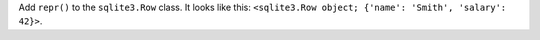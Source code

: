 Add ``repr()`` to the ``sqlite3.Row`` class.
It looks like this: ``<sqlite3.Row object; {'name': 'Smith', 'salary': 42}>``.
